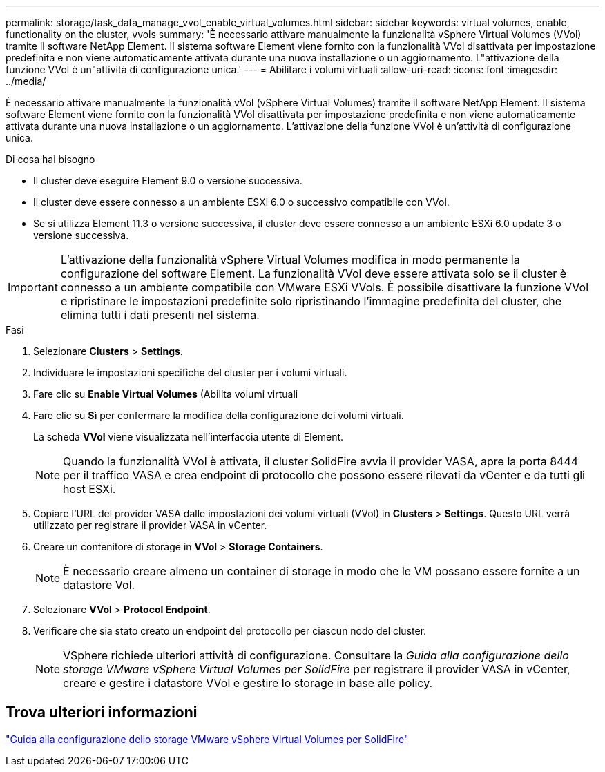 ---
permalink: storage/task_data_manage_vvol_enable_virtual_volumes.html 
sidebar: sidebar 
keywords: virtual volumes, enable, functionality on the cluster, vvols 
summary: 'È necessario attivare manualmente la funzionalità vSphere Virtual Volumes (VVol) tramite il software NetApp Element. Il sistema software Element viene fornito con la funzionalità VVol disattivata per impostazione predefinita e non viene automaticamente attivata durante una nuova installazione o un aggiornamento. L"attivazione della funzione VVol è un"attività di configurazione unica.' 
---
= Abilitare i volumi virtuali
:allow-uri-read: 
:icons: font
:imagesdir: ../media/


[role="lead"]
È necessario attivare manualmente la funzionalità vVol (vSphere Virtual Volumes) tramite il software NetApp Element. Il sistema software Element viene fornito con la funzionalità VVol disattivata per impostazione predefinita e non viene automaticamente attivata durante una nuova installazione o un aggiornamento. L'attivazione della funzione VVol è un'attività di configurazione unica.

.Di cosa hai bisogno
* Il cluster deve eseguire Element 9.0 o versione successiva.
* Il cluster deve essere connesso a un ambiente ESXi 6.0 o successivo compatibile con VVol.
* Se si utilizza Element 11.3 o versione successiva, il cluster deve essere connesso a un ambiente ESXi 6.0 update 3 o versione successiva.



IMPORTANT: L'attivazione della funzionalità vSphere Virtual Volumes modifica in modo permanente la configurazione del software Element. La funzionalità VVol deve essere attivata solo se il cluster è connesso a un ambiente compatibile con VMware ESXi VVols. È possibile disattivare la funzione VVol e ripristinare le impostazioni predefinite solo ripristinando l'immagine predefinita del cluster, che elimina tutti i dati presenti nel sistema.

.Fasi
. Selezionare *Clusters* > *Settings*.
. Individuare le impostazioni specifiche del cluster per i volumi virtuali.
. Fare clic su *Enable Virtual Volumes* (Abilita volumi virtuali
. Fare clic su *Sì* per confermare la modifica della configurazione dei volumi virtuali.
+
La scheda *VVol* viene visualizzata nell'interfaccia utente di Element.

+

NOTE: Quando la funzionalità VVol è attivata, il cluster SolidFire avvia il provider VASA, apre la porta 8444 per il traffico VASA e crea endpoint di protocollo che possono essere rilevati da vCenter e da tutti gli host ESXi.

. Copiare l'URL del provider VASA dalle impostazioni dei volumi virtuali (VVol) in *Clusters* > *Settings*. Questo URL verrà utilizzato per registrare il provider VASA in vCenter.
. Creare un contenitore di storage in *VVol* > *Storage Containers*.
+

NOTE: È necessario creare almeno un container di storage in modo che le VM possano essere fornite a un datastore Vol.

. Selezionare *VVol* > *Protocol Endpoint*.
. Verificare che sia stato creato un endpoint del protocollo per ciascun nodo del cluster.
+

NOTE: VSphere richiede ulteriori attività di configurazione. Consultare la _Guida alla configurazione dello storage VMware vSphere Virtual Volumes per SolidFire_ per registrare il provider VASA in vCenter, creare e gestire i datastore VVol e gestire lo storage in base alle policy.





== Trova ulteriori informazioni

https://www.netapp.com/us/media/tr-4642.pdf["Guida alla configurazione dello storage VMware vSphere Virtual Volumes per SolidFire"]

